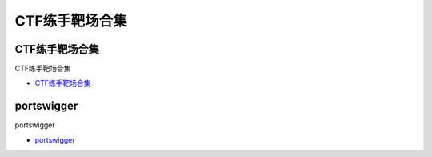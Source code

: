 CTF练手靶场合集
=================================

CTF练手靶场合集
------------------

CTF练手靶场合集

* `CTF练手靶场合集`_

.. _CTF练手靶场合集: https://www.freebuf.com/articles/web/244191.html



portswigger
------------------

portswigger

* `portswigger`_

.. _portswigger: https://portswigger.net/web-security




